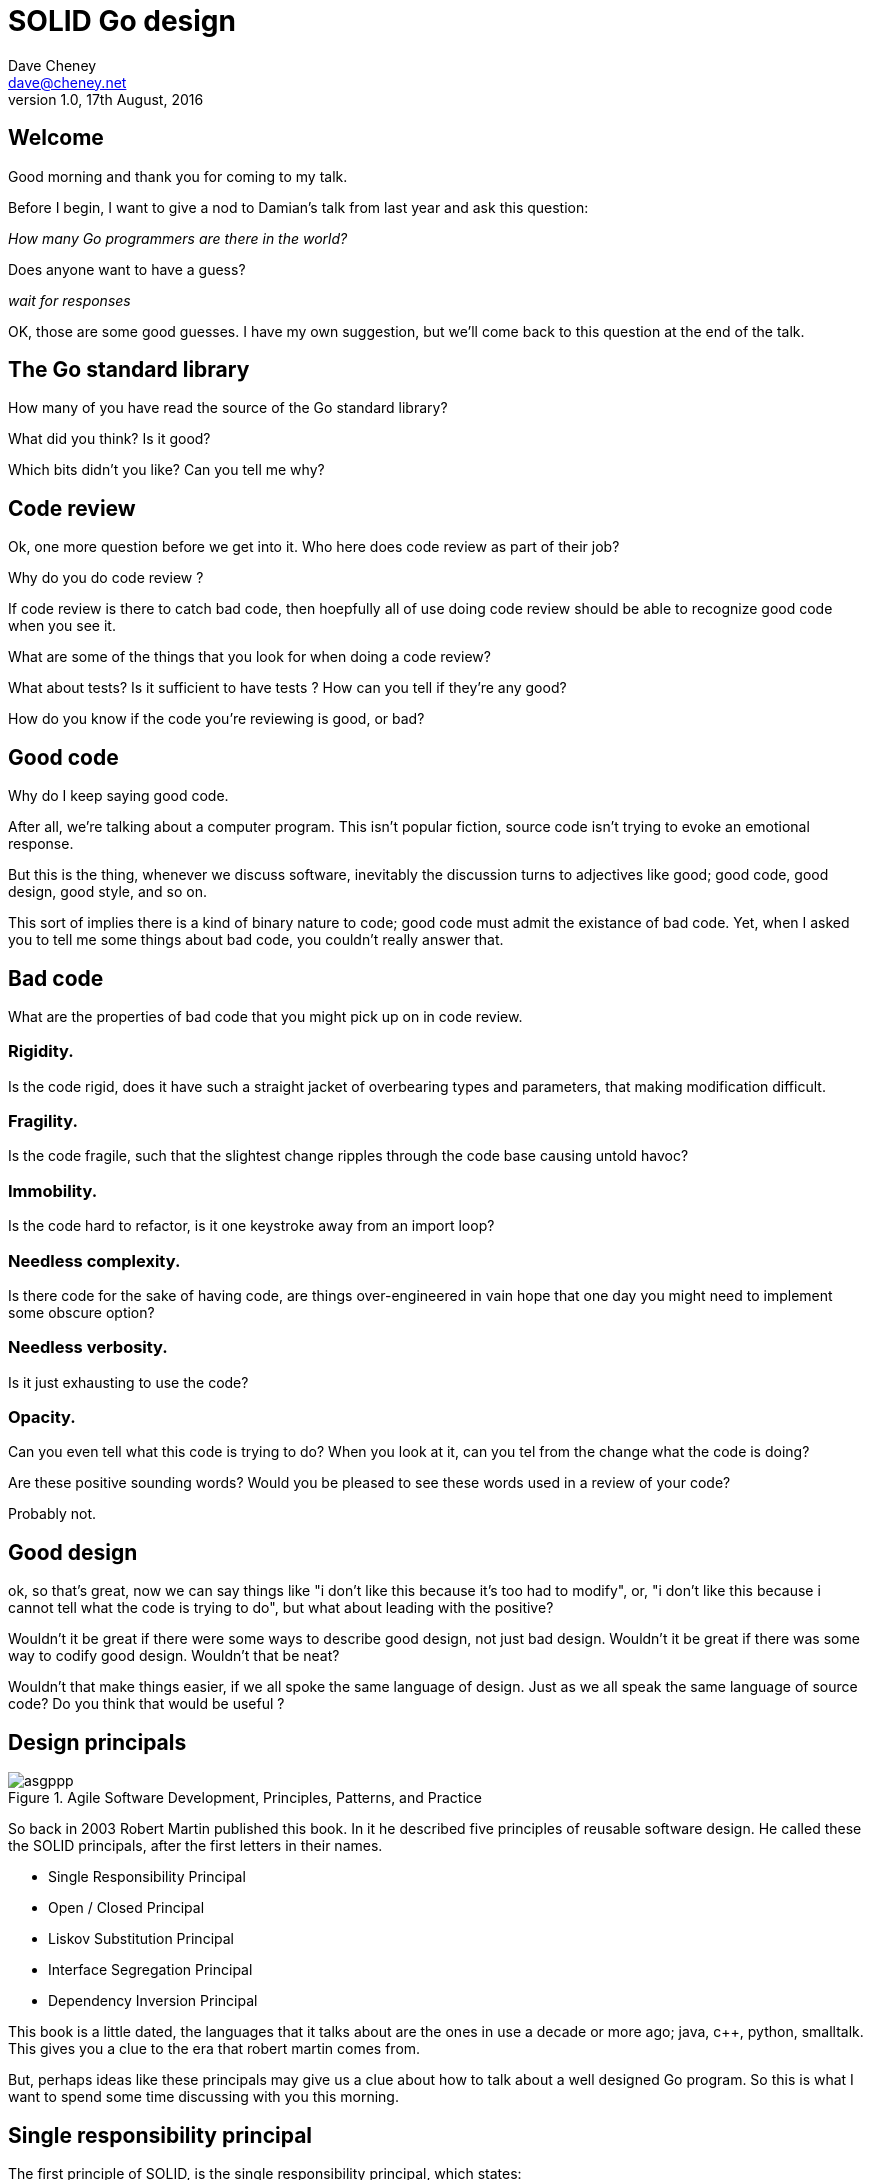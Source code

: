 = SOLID Go design
Dave Cheney <dave@cheney.net>
v1.0, 17th August, 2016

== Welcome

Good morning and thank you for coming to my talk.

Before I begin, I want to give a nod to Damian's talk from last year and ask this question:

_How many Go programmers are there in the world?_

Does anyone want to have a guess?

_wait for responses_

OK, those are some good guesses.
I have my own suggestion, but we'll come back to this question at the end of the talk.

== The Go standard library

How many of you have read the source of the Go standard library?

What did you think?
Is it good?

Which bits didn't you like?
Can you tell me why?

== Code review

Ok, one more question before we get into it.
Who here does code review as part of their job?

// slide: code review vs pair programming https://twitter.com/davecheney/status/730194450371117056

Why do you do code review ?

If code review is there to catch bad code, then hoepfully all of use doing code review should be able to recognize good code when you see it.

What are some of the things that you look for when doing a code review?

What about tests?
Is it sufficient to have tests ?
How can you tell if they're any good?

How do you know if the code you're reviewing is good, or bad?

== Good code

Why do I keep saying good code.

After all, we're talking about a computer program.
This isn't popular fiction, source code isn't trying to evoke an emotional response.

But this is the thing, whenever we discuss software, inevitably the discussion turns to adjectives like good; good code, good design, good style, and so on.

This sort of implies there is a kind of binary nature to code; good code must admit the existance of bad code.
Yet, when I asked you to tell me some things about bad code, you couldn't really answer that.

== Bad code

What are the properties of bad code that you might pick up on in code review.

=== Rigidity.
Is the code rigid, does it have such a straight jacket of overbearing types and parameters, that making modification difficult.

=== Fragility.
Is the code fragile, such that the slightest change ripples through the code base causing untold havoc?

=== Immobility.
Is the code hard to refactor, is it one keystroke away from an import loop?

=== Needless complexity.
Is there code for the sake of having code, are things over-engineered in vain hope that one day you might need to implement some obscure option?

=== Needless verbosity.
Is it just exhausting to use the code?

=== Opacity.
Can you even tell what this code is trying to do?
When you look at it, can you tel from the change what the code is doing?

Are these positive sounding words?
Would you be pleased to see these words used in a review of your code?

Probably not.

== Good design

ok, so that's great, now we can say things like "i don't like this because it's too had to modify", or, "i don't like this because i cannot tell what the code is trying to do", but what about leading with the positive?

Wouldn't it be great if there were some ways to describe good design, not just bad design.
Wouldn't it be great if there was some way to codify good design.
Wouldn't that be neat?

Wouldn't that make things easier, if we all spoke the same language of design.
Just as we all speak the same language of source code?
Do you think that would be useful ?

== Design principals

[[agile_book]]
.Agile Software Development, Principles, Patterns, and Practice
image::asgppp.jpg[]

So back in 2003 Robert Martin published this book.
In it he described five principles of reusable software design.
He called these the SOLID principals, after the first letters in their names.

- Single Responsibility Principal
- Open / Closed Principal
- Liskov Substitution Principal
- Interface Segregation Principal
- Dependency Inversion Principal

This book is a little dated, the languages that it talks about are the ones in use a decade or more ago; java, c++, python, smalltalk. 
This gives you a clue to the era that robert martin comes from.

But, perhaps ideas like these principals may give us a clue about how to talk about a well designed Go program.
So this is what I want to spend some time discussing with you this morning.

== Single responsibility principal

The first principle of SOLID, is the single responsibility principal, which states:

[quote, Robert C. Martin]
____
A class should have one, and only one, reason to change.
____

Now Go obviously doesn't have classes, instead we have the far more powerful notion of composition.
but if you can look past the archaic use of the word class, and instead focus on the rest of the sentence; one and only one reason to change, I think there is some value here.

Why does this matter?
Why is it important that a piece of code should have only one reason for change?

One of the best answers for this comes from, Sandi Metz:

[quote,Sandi Metz]
____
Design is the art of arranging code that needs to work _today_, and to be easy to change _forever_.
____

As authors of software that will be successful, and in that success, grow, and change, a guiding architectural principal must be the construction of software that is amenable to change.

Two words that can describe how easy it is to change a piece of software are coupling and cohesion.

Coupling is simply a word that describes two things changing together--a change in one induces a change in another.
Therefore, code that has fewer responsibilities has fewer reasons to change.

A related notion is the idea of cohesion, a force of mutual attraction. 

In the context of software, cohesion is the property of describing pieces of code are naturally attracted to one another.
They want to stick together, like poles of a magnet.

=== The Go package model

To describe the units of coupling and cohesion in a Go program, we might talk about functions and methods, as is very common when discussing SRP but really it starts with Go's package model.

=== Package names

In Go, all code lives inside a package, and a well designed package starts with its name, which is both a description of its purpose, and a name space prefix.
Some examples of good packages from the Go standard library might be:

- net/http, which provides http clients and servers.
- os/exec, which runs external commands.
- encoding/json, which implements encoding and decoding of JSON documents.

When you use another package's symbols inside your own this is accomplished by the `import` declaration, which establishes a source level coupling between two packages.

//Once imported, the symbols of a package are always prefixed with the name of their package.
//This makes it trivial to discern where an identifier is declared.

=== Bad package names

This focus on names is not just pedantry.
A poorly named package misses the opportunity to enumerate its purpose, if indeed it had one.

    package server

What does the server package provide … well a server, hopefully, but which protocol ?

    package private

what does the private package provide? Things that I should not see? Should it have any public symbols ?

    package common

And package common, just like it's partner in crime, package utils, is often found close by these other offenders.

Because if gone down the path of this level of granularity, you’ll have a server package, you’ll need a client package, and a common package for things that fit in neither.

Catch all packages become a dumping ground for miscellany, Jack's of all trades. And because they have many responsibilties they change frequently and without cause.

=== McIlroy's revenge

No discussion of Go, or decoupled design in general, would be complete without mentioning Doug McIlroy, who in 1964 described the power of pipes for composing programs.

McIlroy’s observations became the foundation of the UNIX philosophy; small, sharp tools which combine to solve larger tasks which oftentimes were not envisioned by the original authors.

I think that Go packages embody the spirit of the UNIX philosophy.
In effect each Go package is itself a small Go program, with a single responsibility.

== Open / Closed principal

The second principle, the O, is the open closed principle, which was first described in 1988 by Betrand Meyer.

[quote, Bertrand Meyer, Object-Oriented Software Construction]
____
Software entities should be open for extension, but closed for modification.
____
So, how does this advice apply to a language written 21 years later?
----
type A struct {
        year int
}

func (a A) Greet() { fmt.Println("Hello GolangUK", a.year) }

type B struct {
        A
}

func (b B) Greet() { fmt.Println("Welcome to GolangUK", b.year) }

func main() {
        var a A
        a.year = 2016
        var b B
        b.year = 2016
        a.Greet() // Hello GolangUK 2016
        b.Greet() // Welcome to GolangUK 2016
}
----
We have a type `A`, with a field `year`, which has a method `Greet`.
We have a second type `B` which _embeds_ an `A`.

A caller will see `B`'s methods overlaid on `A`'s because `A` is embedded, as a field, within `B`, and `B` can provide its own `Greet` method, obscuring `A`'s.

But embedding isn't just for methods, it also provides access to an embedded type's fields.
As you see, because both `A` and `B` are defined in the same package, `B` can access `A`'s private `year` field as if it were defined in `B`.

So embedding is a powerful tool which allows Go's types to be open for extension.
----
type Cat struct {
        Name string
}

func (c Cat) Legs() int { return 4 }

func (c Cat) PrintLegs() {
        fmt.Printf("I have %d legs\n", c.Legs())
}

type OctoCat struct {
        Cat
}

func (o OctoCat) Legs() int { return 8 }

func main() {
        var octo OctoCat
        fmt.Println(octo.Legs()) // 8
        octo.PrintLegs()         // I have 4 legs
}
----
In this example we have a `Cat` type, which can count its number of legs with the `Legs` method.
We embed this `Cat` type into a new type, an `OctoCat`, and declare that octocats have eight legs.

Though `OctoCat` defines it's own `Legs` method which returns 8, when the `PrintLegs` method is invoked, it returns 4.

This is because `PrintLegs` is defined on the `Cat` type, it takes a Cat as its receiver, and so it dispatches to `Cat`'s `Legs` method.

`Cat` has no knowledge of the type it has been embedded inside of, so its method set cannot be altered by embedding it.

Thus, Go's types are closed for modification.

In truth, methods in Go are little more than syntactic sugar around a function with a predeclared formal parameter, the receiver.
----
func (c Cat) PrintLegs() {
        fmt.Printf("I have %d legs\n", c.Legs())
}
----
The receiver is exactly what you pass into it, the first parameter of the function. 
----
func PrintLegs(c Cat) {
        fmt.Printf("I have %d legs\n", c.Legs())
}
----
And because Go does not support function overloading, `OctoCat`'s are not substitutable for regular `Cat`'s.
And this brings us to the next principle.

== Liskov substitution principal

Coined by Barbara Liskov, the Liskov substitution principle states, roughly, that two types are substitutable if they exhibit behaviour such that the caller is unable to tell the difference.

In a class based language, Liskov's substitution principle is commonly interpreted as a specification for an abstract base class with various concrete implementations.

But Go does not have classes, or inheritance, so substitution cannot be implemented in terms of an abstract class hierarchy.

=== Interfaces

Substitution is the purview of Go’s interfaces.

In Go, types are not required to nominate that they implement a particular interface, instead any type can implement an interface provided it has methods whose signature matches the interface declaration.

We say that in Go, interfaces are satisfied implicitly, rather than explicitly, and this has a profound impact on how they are used within the language.

=== Small interfaces

Well designed interfaces are more likely to be small interfaces; the prevailing idiom is an interface contains only a single method.

It follows logically that small interfaces lead to simple implementations, because it is hard to do otherwise.

Which leads to packages comprised of simple implementations connected by common _behaviour_.

So that brings me to Io.Reader, one of the most popular interfaces in Go, and my favorite.

----
type Reader interface {
        // Read reads up to len(buf) bytes into buf.
        Read(buf []byte) (n int, err error)
}
----

The io.Reader interface is very simple.
`Read` reads data into the supplied buffer, and returns to the caller the number of bytes that were read, and possibly an error encountered during read.

Seems simple but it's very powerful.

Because Reader's deal with anything that can be expressed as a stream of bytes, we can construct readers to read just about anything; a constant string, a byte array, standard in, a network stream, a gzip'd tar file. And all of these implementations are subtituable for one another because they fullfi the same contract.

=== Design by contract

So the Liskov substitution principle could be summarized in Go by this lovely aphorism from Jim Weirich.

[quote, Jim Weirich]
Require no more, promise no less

And we see this in the trend in API design for libraries to declare function signatures composed of parameters of interface, not concrete types.

And this is a great segue into the next SOLID principle.

== Interface segregation principal

The fourth principle is the interface segregation principle.

[quote, Robert C. Martin]
____
Clients should not be forced to depend on methods they do not use.
____

The interface segregation principle states that clients should not be forced to depend on methods they do not use.

In Go, the application of the interface segregation principle can refer to a process of isolating the behaviour required for a function to do its job.
As a concrete example, say I've been given a task to write a function that persists a Document structure to disk.
----
// Save writes the contents of doc to the file f.
func Save(f *os.File, doc *Document) error
----
I could specify this function, Save, which takes an `*os.File` as the destination to write the `Document`.
But this has a few problems

The signature of `Save` precludes the option to write the data to a network location, unless it was previously made available as a network share.
Assuming that in this cloud oriented world, network storage is likely to become requirement later, the signature of this function would have to change, impacting all its callers.

`Save` is also unpleasant to test, as it assumes that the host running the test will have access to a writable disk, and again in this world of containers and read only file systems, this is less of a given than it was a decade ago.

Because this function works directly with files on disk, to verify its operation, the test would have to read the contents of the file after being written.

And I would have to ensure that `f` was written to a temporary location and always removed afterwards.

`*os.File` also defines a lot of methods which are not relevant to `Save`, like reading directories and checking to see if a path is a symlink.
It would be useful if the signature of the `Save` function could describe only the parts of `*os.File` that were relevant.

In Go, we often compose interfaces from smaller ones.
The `io` package provides an interface composed of the three basic io operations called io.ReadWriteCloser
Using `io.ReadWriteCloser` we can apply the interface segregation principle to redefine `Save` to take an interface that describes more general stream shaped things.
----
// Save writes the contents of doc to the supplied Writer.r
func Save(rwc io.ReadWriteCloser, doc *Document) error
----
With this change, any type that implements the `io.ReadWriteCloser` interface can be substituted for the previous `*os.File`.

This makes `Save` both broader in its operation, and clarifies to the caller of `Save` which methods of the `*os.File` type are relevant to its operation.
And as the author of `Save` I no longer have the option to call those unrelated methods on `*os.File` as it is hidden behind the `io.ReadWriteCloser` interface.

But we can take the interface segregation principle a bit further.

Firstly, it is unlikely that if `Save` follows the single responsibility principle, it will read the file it just wrote to verify its contents--that should be responsibility of another piece of code.

So we can narrow the specification for the interface we pass to Save to just writing and closing.
----
// Save writes the contents of doc to the supplied Writer.
func Save(rc io.WriteCloser, doc *Document) error
----
Secondly, by providing `Save` with a mechanism to close its stream, which we inherited in this desire to make it still look like a file, this raises the question of under what circumstances will `rc` be closed.

Possibly Save will call Close unconditionally, or perhaps Close will be called in the case of success.
This presents a problem for the caller of `Save` as it may want to write additional data to the stream after the document is written.
----
type NopCloser struct { io.Writer }
func (c *NopCloser) Close() error { return nil }
----
A crude solution would be to define a new type which embeds an `io.Writer` and overrides the `Close` method, preventing `Save` from closing the underlying stream.

But this would probably be a violation of LSP, as `NopCloser` doesn’t actually close anything. It’s probably ok, because the contract for close is quite loose, but I think we can do better.
----
// Save writes the contents of doc to the supplied Writer.
func Save(rc io.Writer, doc *Document) error
----
A better solution would be to redefine `Save` to take only an `io.Writer`, stripping it completely of the responsibility to do anything but write data to a stream.

By applying the interface segregation principle to our `Save` function, the results has simultaneously been a function which is the most specific in terms of its requirements--it only needs a thing that is writable--and the most general in its function, it can now use Save to save our data to anything which implements io.Writer.

== Dependency inversion principal

The final SOLID principal is the dependency inversion principal.

Which states:

[quote, Robert C. Martin]
____
Depend on abstractions, not on concretions.
____

What does dependency inversion mean in practice for Go programmers?

At a superficial level if a concretion is a type, an abstraction would therefore be an interface.
More fundamentally a concretion is one piece of code depending on another.

If you've applied all the principles we’ve talked about up to this point then your code should already be factored into discrete packages, each with a single well defined responsibility or purpose.
Your code should describe its dependencies in terms of interfaces, and those interfaces should be factored to describe only the behaviour those functions require.

In other words, there shouldn't be much left to do at this point.

So it’s useful to look at a slightly longer definition of the dependency inversion principle.

[quote, Robert C. Martin]
____
High-level modules should not depend on low-level modules. Both should depend on abstractions.

Abstractions should not depend on details. Details should depend on abstractions.
____
So what I think Martin is talking about here, certainly the context of Go, is the structure of your import graph.

In Go, your import graph must be acyclic.
A package is not permitted to import itself, either directly, or transitively.

A failure to respect this acyclic requirement is grounds for a compilation failure, but more gravely represents a serious error in design.

All things being equal the the import graph of a well design Go program should be a wide, and relatively flat, rather than tall and narrow.

If you have a package whose functions cannot operate without enlisting the aid of another package, that is perhaps a sign that code is not well factored along package boundaries.

The dependency inversion principle encourages you to push the responsibility for the specifics, the concretions, as high as possible up the import graph, leaving the lower level code to deal with abstractions — interfaces.

== A theme

Each of Martin's SOLID principles are powerful statements about design in their own right, but taken together they have a central theme.

Martin's observation is all five of the SOLID principles relate to the management of dependencies between software units.
The dependencies between functions, the dependencies between types, the dependencies between packages.

This is another way of saying "decoupling", which is indeed the goal, because software that is loosely coupled is software that is easier to change.

// slide - bad design words

- SRP encourages you to structure the functions, types, and methods of a Go program into packages that exhibit natural cohesion, the types belong together, the functions serve a singular purpose.
- OCP encourages you to compose types with embedding, rather than extend them through inheritance.
- LSP encourages you to express the dependencies between your packages in terms of interfaces, not concrete types. By defining small interfaces, we can be more confident that implementations will faithfully satisfy the contract of these interfaces.
- ISP takes that idea further and encourages you to define functions and methods that depend only on the behaviour that they need. If your function only requires a parameter with a single interface method, then it is more likely that this function has only one responsibility.
- DIP encourages you to refactor the number things your package depends on at compile time--in Go we see this with a reduction in the number of `import` statements used by a particular package.

If you were to summarise this talk it would probably be; interfaces let you apply the SOLID principles to Go programs.
Interfaces let Go programmers describe what their package provides--not how it does it.

// But—and this is crucial—do not merely _substitute_ an interface for concrete types, do not create an interface so you can mock the concrete type, use and interface to _describe_ the behaviour the code expects.
// Use and interface to describe the contract between two compoents.
// And, if you do it right, those interfaces will naturally be small.
// And when I say small, i mean one method, because each type should have only a single responsibility -- a singe purpose -- a single behavoiur

== Coda

In closing, let's return to the question I opened this talk with.

_How many go developers are there?_

Last month I was lucky enough to pose this question to Donnie Berkholz, but it turned out he misherd me and instead told me that he thinks, in the world, there are around 25 million programmers.

But, in his presentation he mentioned that Go has somewhere between 1-2% market share.
So, here's my guess:

[quote, me]
____
By 2020, there will be 300-500k Go developers?
____

I think this number is defensible.

In his keynote late last year, Martin Odesrsky said there are around 100 thousand scala developers, so is it so hard to believe that by the end of the decade Go developers will outnumber scala programmers by three to five times.

So what will half a million Go programmers do with their time?
Well, they’ll write a lot of Go code and, to be frank, most of it won't be very good, or at least, very remarkable. 

Please understand that I do not say this to be cruel, and I certainly don't mean to imply these poor programs will be written by the people in this room. 
But, every one of you in this room with experience with development in other languages--the languages you can from, to go--some with much larger followings than Go may ever achieve, knows from your own experience that this prediction has an element of truth to it.

And this is my point, the narrative that derides other languages for being bloated, overcomplicated, poorly designed, verbose, unworkable, or just in need of a damn good rewrite, may very well be turned upon Go.

The biggest threat to Go will not be a faster, special purpose language, but the ability of all of us, all Go programmers, as a population, to not make such a mess of it that we start to talk about Go in the way that you probably joke about Java today.

I don't want to see this happen, so I have two requests:

My first request, is Go programmers need to start talking less about frameworks, and start talking more about design.
We need to stop focusing on performance at all cost, and focus instead on reuse at all cost. 

- This is the point in Go's lifecycle to stop talking about what other languages cannot do.
- This is the time to start talking about what we _can_ do, with our language.
- What I want to see is people talking about how to use the language we have today, whatever its choices and limitations, to design solutions and to solve problems. 
- What I want to hear is people talking about how to design Go progams in a way that is well engineered, decoupled, reusable, and above all responsive to changing requirements.

For my second request, it's great that so many of you are here today to hear from the great lineup of speakers, to meet and network with your compatriates in the audience, but no matter how large GolangUK would ever grow, comparatively we attendees will always be a minority.

So we need to tell the rest of the world how good software should be witten.
Good software, composable software, software that is ameable to change, and show them how to do it, in Go.
And this starts with you.

Start talking about design, maybe use some of the ideas I presented here as a base, and apply those ideas to your projects.

- Write about it
- Blog about it
- If you can, open source your code.
- Teach a workshop about it
- Write a book about it,
- Come back to this conference next year and give a talk about it.

Because this is how we can develop a culture of Go developers caring about design.

Thank you.
